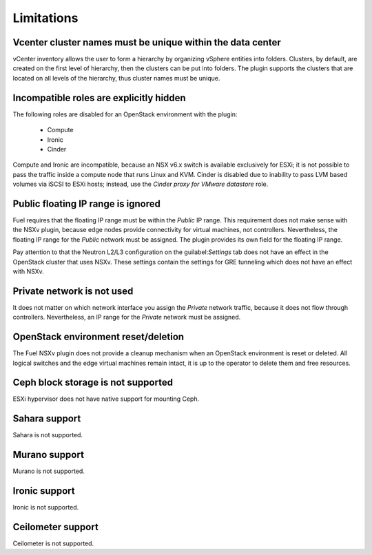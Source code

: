 Limitations
===========

Vcenter cluster names must be unique within the data center
-----------------------------------------------------------

vCenter inventory allows the user to form a hierarchy by organizing
vSphere entities into folders. Clusters, by default, are created on the
first level of hierarchy, then the clusters can be put into folders.
The plugin supports the clusters that are located on
all levels of the hierarchy, thus cluster names must be unique.

Incompatible roles are explicitly hidden
----------------------------------------

The following roles are disabled for an OpenStack environment with the plugin:

 * Compute
 * Ironic
 * Cinder

Compute and Ironic are incompatible, because an NSX v6.x switch is available
exclusively for ESXi; it is not possible to pass the traffic inside a compute node
that runs Linux and KVM. Cinder is disabled due to inability to pass LVM based
volumes via iSCSI to ESXi hosts; instead, use the *Cinder proxy for VMware
datastore* role.

Public floating IP range is ignored
-----------------------------------

Fuel requires that the floating IP range must be within the *Public* IP range.
This requirement does not make sense with the NSXv plugin, because edge nodes
provide connectivity for virtual machines, not controllers. Nevertheless,
the floating IP range for the *Public* network must be assigned. The plugin
provides its own field for the floating IP range.

.. image:: /image/floating-ip.png
   :scale: 70 %

Pay attention to that the Neutron L2/L3 configuration on the
guilabel:`Settings` tab does not have an effect in the OpenStack cluster
that uses NSXv. These settings contain the settings
for GRE tunneling which does not have an effect with NSXv.

Private network is not used
---------------------------

It does not matter on which network interface you assign the *Private* network
traffic, because it does not flow through controllers. Nevertheless, an IP range
for the *Private* network must be assigned.

OpenStack environment reset/deletion
------------------------------------

The Fuel NSXv plugin does not provide a cleanup mechanism when an OpenStack
environment is reset or deleted. All logical switches and the edge virtual
machines remain intact, it is up to the operator to delete them and free
resources.

Ceph block storage is not supported
-----------------------------------

ESXi hypervisor does not have native support for mounting Ceph.

Sahara support
--------------

Sahara is not supported.

Murano support
--------------

Murano is not supported.

Ironic support
--------------

Ironic is not supported.

Ceilometer support
------------------

Ceilometer is not supported.
